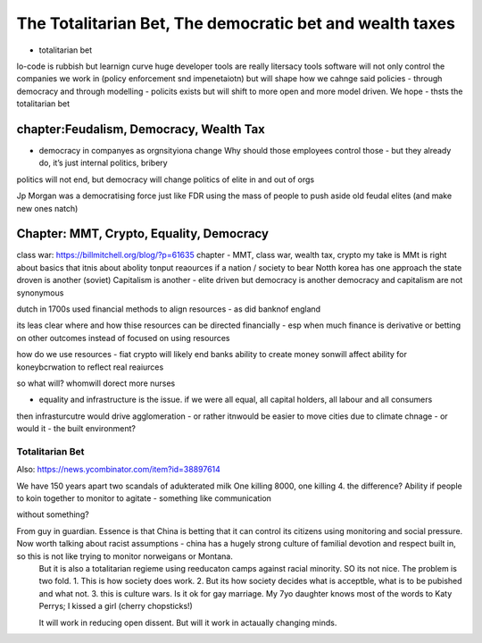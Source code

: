 =================================================================
The Totalitarian Bet, The democratic bet and wealth taxes
=================================================================
* totalitarian bet
  
lo-code is rubbish but learnign curve huge
developer tools are really litersacy tools
software will not only control the companies we work in (policy enforcement snd impenetaiotn) but will shape how we cahnge said policies - through democracy and
through modelling - policits exists but will shift to more open and more model driven.
We hope - thsts the totalitarian bet

chapter:Feudalism, Democracy, Wealth Tax
========================================

* democracy in companyes as orgnsityiona change
  Why should those employees control those - but they already do, it’s just internal politics, bribery 

politics will not end, but democracy will change politics of elite in and out of orgs

Jp Morgan was a democratising force just like FDR using the mass of people to push aside old feudal elites (and make new ones natch)



Chapter: MMT, Crypto, Equality, Democracy
=========================================

class war: https://billmitchell.org/blog/?p=61635
chapter - MMT, class war, wealth tax, crypto
my take is MMt is right about basics
that itnis about abolity tonput reaources if a nation / society to bear 
Notth korea has one approach
the state droven is another (soviet)
Capitalism is another - elite driven
but democracy is another 
democracy and capitalism are not synonymous 

dutch in 1700s used financial methods to align 
resources - as did banknof england

its leas clear where and how thise resources can be directed 
financially - esp when much finance is derivative
or betting on other outcomes instead of focused on 
using resources

how do we use resources - fiat crypto will likely end 
banks ability to create money sonwill affect ability for koneybcrwation to reflect 
real reaiurces

so what will? whomwill dorect more nurses 

- equality and infrastructure  is the issue. if we were all equal, all capital holders, all labour and all consumers 
then infrasturcutre would drive agglomeration - or rather itnwould be easier to move cities due to 
climate chnage - or would it - the built environment? 


Totalitarian Bet
----------------

Also:
https://news.ycombinator.com/item?id=38897614

We have 150 years apart two scandals of adukterated milk
One killing 8000, one killing 4.  the difference? Ability if people 
to koin together to monitor to agitate - something like communication 

without something? 


From guy in guardian. Essence is that China is betting that it can control its citizens using monitoring and social pressure.  Now worth talking about racist assumptions - china has a hugely strong culture of familial devotion and respect built in, so this is not like trying to monitor norweigans or Montana. 
       But it is also a totalitarian regieme using reeducaton camps against racial minority. SO its not nice.
       The problem is two fold. 
       1. This is how society does work.
       2. But its how society decides what is acceptble, what is to be pubished and what not.
       3. this is culture wars.  Is it ok for gay marriage.  My 7yo daughter knows most of the words to Katy Perrys; I kissed a girl (cherry chopsticks!) 

       It will work in reducing open dissent. But will it work in actaually changing minds.

      

